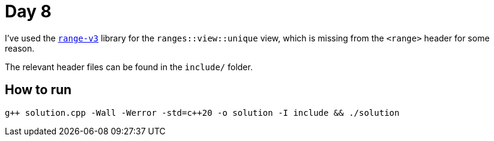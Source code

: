 # Day 8

I've used the https://github.com/eric-niebler/range-v3[`range-v3`] library for the `ranges::view::unique` view, which is missing from the `<range>` header for some reason.

The relevant header files can be found in the `include/` folder.

## How to run

`g{plus}{plus} solution.cpp -Wall -Werror -std=c{plus}{plus}20 -o solution -I include && ./solution`
